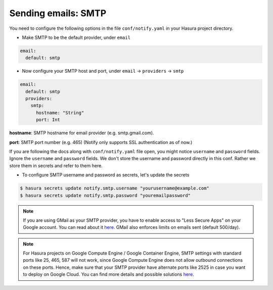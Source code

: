Sending emails: SMTP
====================

You need to configure the following options in the file ``conf/notify.yaml`` in
your Hasura project directory.

* Make SMTP to be the default provider, under ``email``

.. code-block:: yaml

  email:
    default: smtp

* Now configure your SMTP host and port, under ``email`` -> ``providers`` ->
  ``smtp``

.. code-block:: yaml

  email:
    default: smtp
    providers:
      smtp:
        hostname: "String"
        port: Int


**hostname**: SMTP hostname for email provider (e.g. smtp.gmail.com).

**port**: SMTP port number (e.g. 465) (Notify only supports SSL authentication
as of now.)

If you are following the docs along with ``conf/notify.yaml`` file open, you
might notice ``username`` and ``password`` fields. Ignore the ``username`` and
``password`` fields. We don't store the username and password directly in this
conf. Rather we store them in secrets and refer to them here.

* To configure SMTP username and password as secrets, let's update the secrets

.. code-block:: shell

  $ hasura secrets update notify.smtp.username "yourusername@example.com"
  $ hasura secrets update notify.smtp.password "youremailpassword"


.. note::
  If you are using GMail as your SMTP provider, you have to enable access to
  "Less Secure Apps" on your Google account. You can read about it `here
  <https://support.google.com/accounts/answer/6010255>`_.  GMail also enforces
  limits on emails sent (default 500/day).

.. note::
  For Hasura projects on Google Compute Engine / Google Container Engine, SMTP
  settings with standard ports like 25, 465, 587 will not work, since Google
  Compute Engine does not allow outbound connections on these ports. Hence,
  make sure that your SMTP provider have alternate ports like 2525 in case you
  want to deploy on Google Cloud. You can find more details and possible
  solutions `here
  <https://cloud.google.com/compute/docs/tutorials/sending-mail/>`_.
